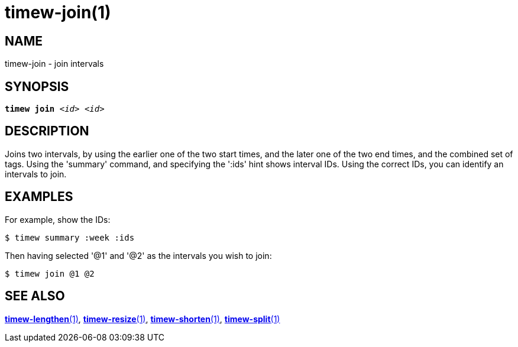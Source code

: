 = timew-join(1)

== NAME
timew-join - join intervals

== SYNOPSIS
[verse]
*timew join* _<id> <id>_

== DESCRIPTION
Joins two intervals, by using the earlier one of the two start times, and the later one of the two end times, and the combined set of tags.
Using the 'summary' command, and specifying the ':ids' hint shows interval IDs.
Using the correct IDs, you can identify an intervals to join.

== EXAMPLES
For example, show the IDs:

    $ timew summary :week :ids

Then having selected '@1' and '@2' as the intervals you wish to join:

    $ timew join @1 @2

== SEE ALSO
link:../../reference/timew-lengthen.1/[**timew-lengthen**(1)],
link:../../reference/timew-resize.1/[**timew-resize**(1)],
link:../../reference/timew-shorten.1/[**timew-shorten**(1)],
link:../../reference/timew-split.1/[**timew-split**(1)]
